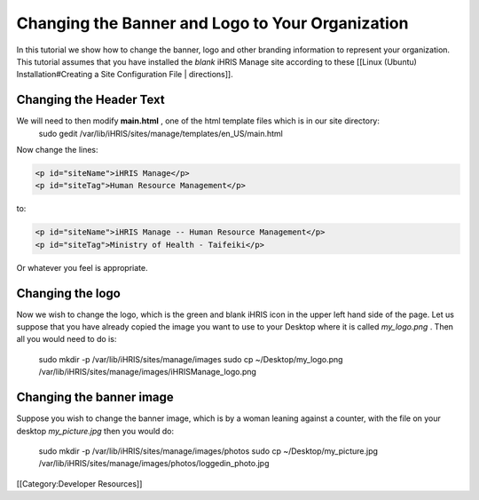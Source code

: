 Changing the Banner and Logo to Your Organization
=================================================

In this tutorial we show how to change the banner, logo and other branding information to represent your organization.  This tutorial assumes that you have installed the *blank*  iHRIS Manage site according to these [[Linux (Ubuntu) Installation#Creating a Site Configuration File | directions]].



Changing the Header Text
^^^^^^^^^^^^^^^^^^^^^^^^
We will need to then modify **main.html** , one of the html template files which is in our site directory:
 sudo gedit /var/lib/iHRIS/sites/manage/templates/en_US/main.html
Now change the lines:


.. code-block:: xml

    <p id="siteName">iHRIS Manage</p>
    <p id="siteTag">Human Resource Management</p> 
    

to:


.. code-block:: xml

    <p id="siteName">iHRIS Manage -- Human Resource Management</p>
    <p id="siteTag">Ministry of Health - Taifeiki</p> 
    


Or whatever you feel is appropriate.


Changing the logo
^^^^^^^^^^^^^^^^^
Now we wish to change the logo, which is the green and blank iHRIS icon in the upper left hand side of the page.  Let us
suppose that you have already copied the image you want to use to your Desktop where it is called *my_logo.png* . Then
all you would need to do is:
  sudo mkdir -p /var/lib/iHRIS/sites/manage/images
  sudo cp ~/Desktop/my_logo.png /var/lib/iHRIS/sites/manage/images/iHRISManage_logo.png


Changing the banner image
^^^^^^^^^^^^^^^^^^^^^^^^^
Suppose you wish to change the banner image, which is by a woman leaning against a counter, with the file on your
desktop *my_picture.jpg*  then you would do:
 sudo mkdir -p /var/lib/iHRIS/sites/manage/images/photos
 sudo cp ~/Desktop/my_picture.jpg /var/lib/iHRIS/sites/manage/images/photos/loggedin_photo.jpg

[[Category:Developer Resources]]
